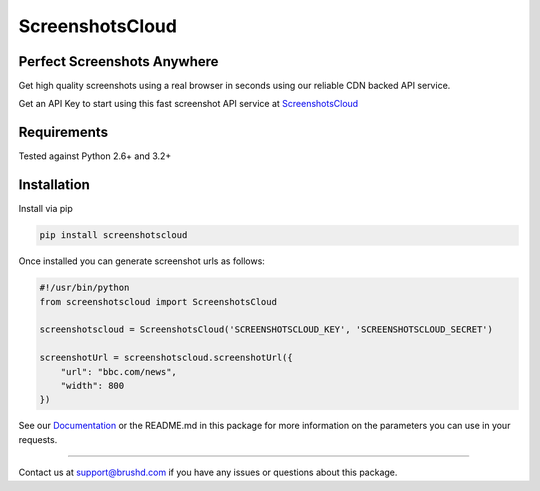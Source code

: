 ScreenshotsCloud
======

Perfect Screenshots Anywhere
----------------------------

Get high quality screenshots using a real browser in seconds using our
reliable CDN backed API service.

Get an API Key to start using this fast screenshot API service at `ScreenshotsCloud 
<https://screenshots.cloud>`_

Requirements
------------

Tested against Python 2.6+ and 3.2+

Installation
------------

Install via pip

.. code:: bash

    pip install screenshotscloud

Once installed you can generate screenshot urls as follows:

.. code:: python

    #!/usr/bin/python
    from screenshotscloud import ScreenshotsCloud

    screenshotscloud = ScreenshotsCloud('SCREENSHOTSCLOUD_KEY', 'SCREENSHOTSCLOUD_SECRET')

    screenshotUrl = screenshotscloud.screenshotUrl({
        "url": "bbc.com/news",
        "width": 800
    })

See our `Documentation
<https://screenshots.cloud/documentation>`_ or the README.md in this package for more information on the parameters you can use in your requests.

-------

Contact us at support@brushd.com if you have any issues or questions
about this package.
